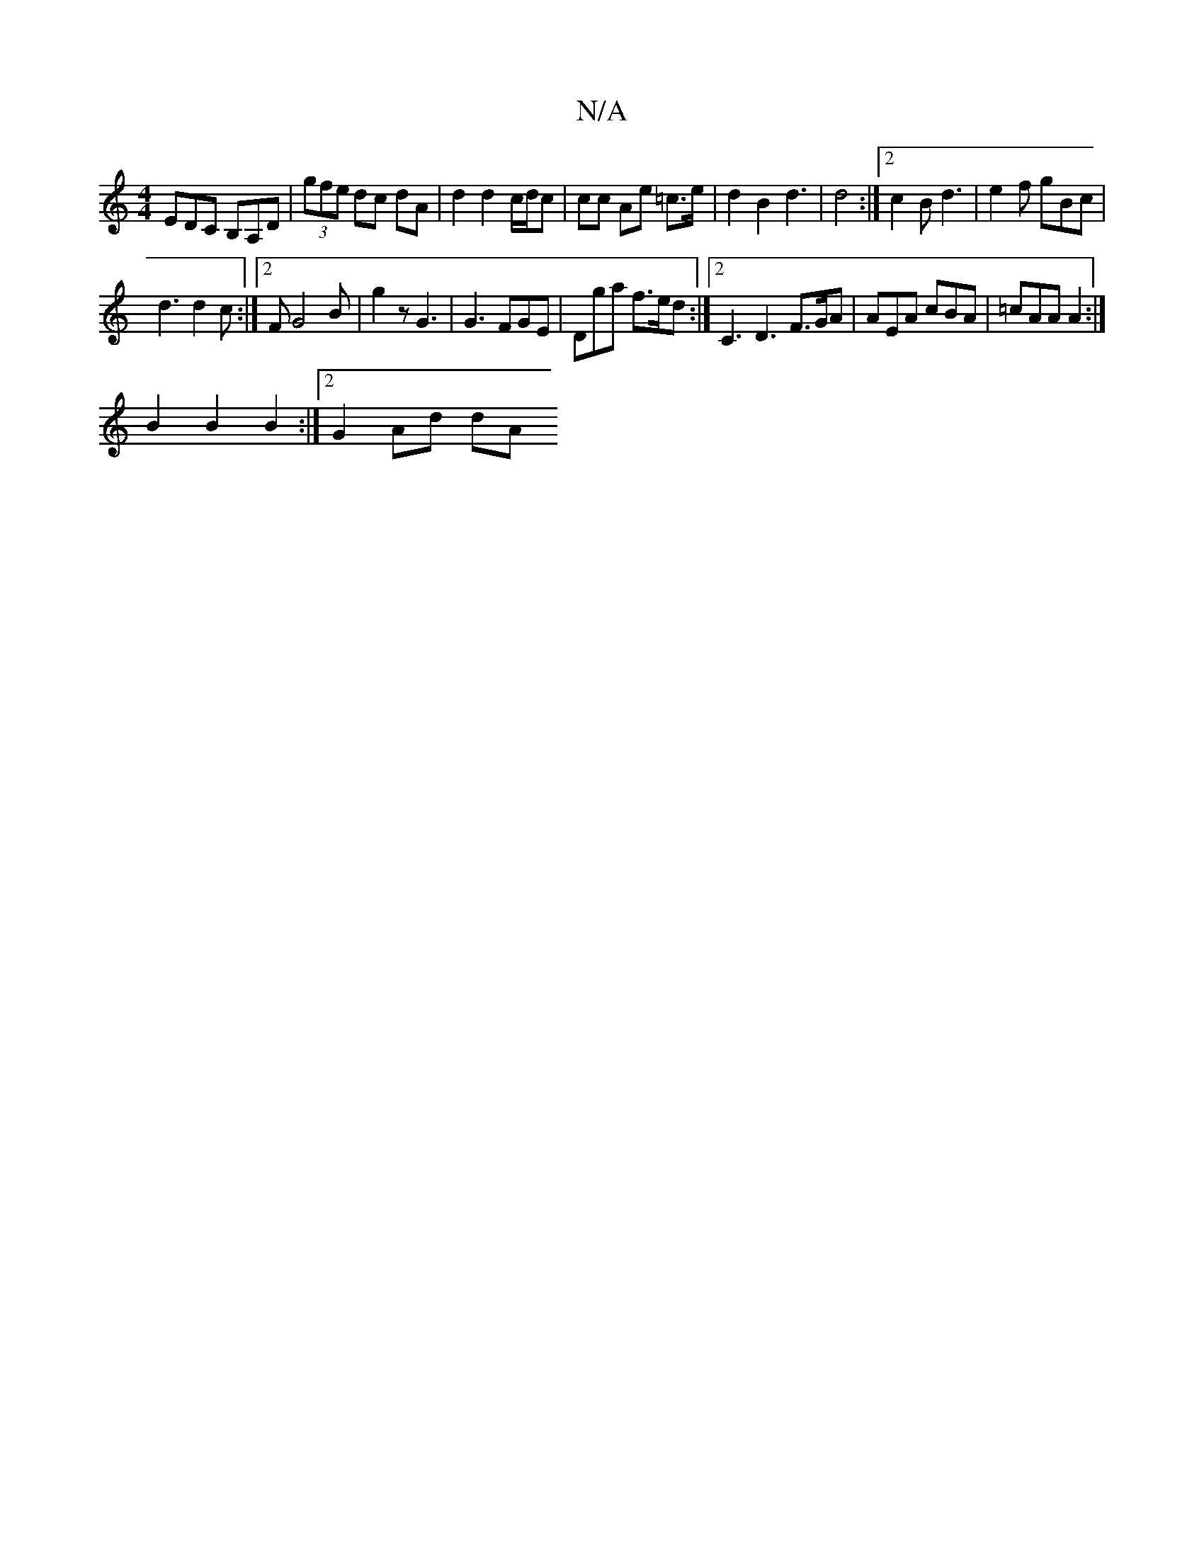 X:1
T:N/A
M:4/4
R:N/A
K:Cmajor
 EDC B,A,D | (3gfe dc dA | d2 d2 c/d/c | cc Ae =c>e | d2 B2 d3 | d4 :|[2 c2 B d3 | e2f gBc |
d3 d2 c :|2 FG4 B | g2 z G3 |G3 FGE | Dga f>ed :|2 C3 D3 F>GA | AEA cBA | =cAA A2:|
B2 B2 B2 :|[2 G2 Ad dA 